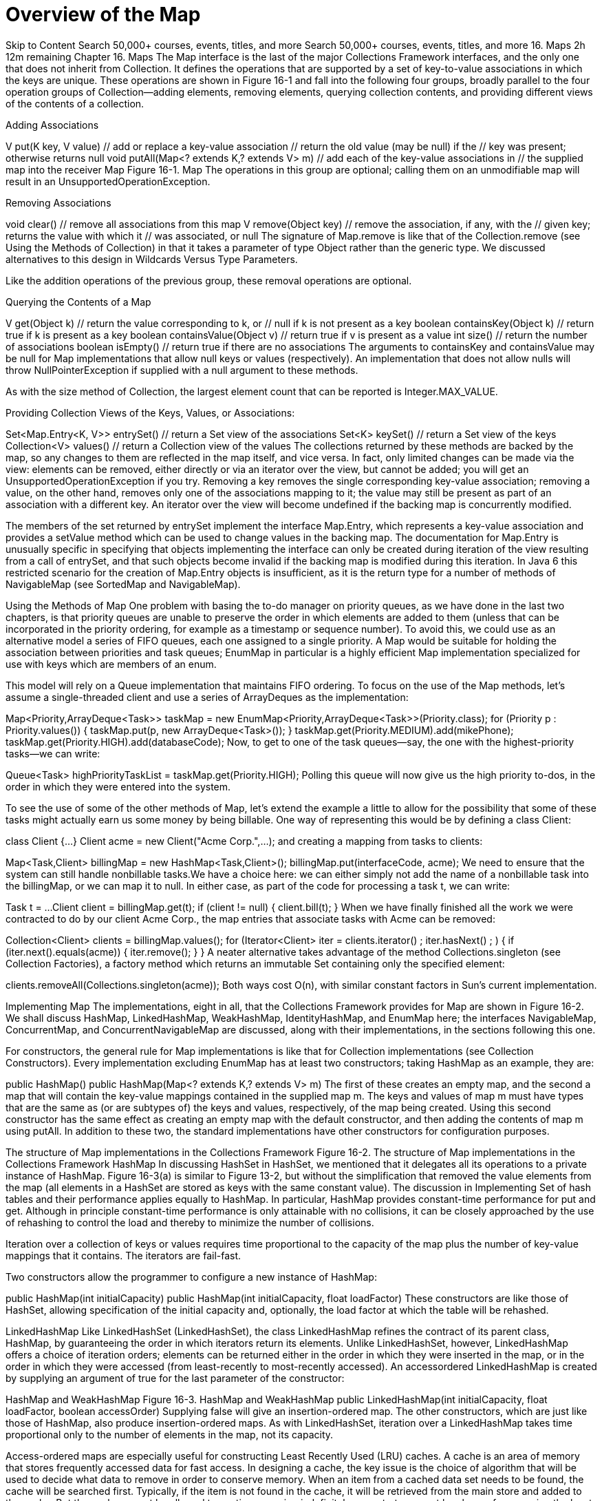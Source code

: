 = Overview of the Map
:navtitle: Map
:description: 

{description}

Skip to Content
Search 50,000+ courses, events, titles, and more
Search 50,000+ courses, events, titles, and more
16. Maps
2h 12m remaining
Chapter 16. Maps
The Map interface is the last of the major Collections Framework interfaces, and the only one that does not inherit from Collection. It defines the operations that are supported by a set of key-to-value associations in which the keys are unique. These operations are shown in Figure 16-1 and fall into the following four groups, broadly parallel to the four operation groups of Collection—adding elements, removing elements, querying collection contents, and providing different views of the contents of a collection.

Adding Associations

V put(K key, V value)            // add or replace a key-value association
                                 // return the old value (may be null) if the
                                 // key was present; otherwise returns null
void putAll(Map<? extends K,? extends V> m)
                                 // add each of the key-value associations in
                                 // the supplied map into the receiver
Map
Figure 16-1. Map
The operations in this group are optional; calling them on an unmodifiable map will result in an UnsupportedOperationException.

Removing Associations

void clear()               // remove all associations from this map
V remove(Object key)       // remove the association, if any, with the
                           // given key; returns the value with which it
                           // was associated, or null
The signature of Map.remove is like that of the Collection.remove (see Using the Methods of Collection) in that it takes a parameter of type Object rather than the generic type. We discussed alternatives to this design in Wildcards Versus Type Parameters.

Like the addition operations of the previous group, these removal operations are optional.

Querying the Contents of a Map

V get(Object k)                 // return the value corresponding to k, or
                                // null if k is not present as a key
boolean containsKey(Object k)   // return true if k is present as a key
boolean containsValue(Object v) // return true if v is present as a value
int size()                      // return the number of associations
boolean isEmpty()               // return true if there are no associations
The arguments to containsKey and containsValue may be null for Map implementations that allow null keys or values (respectively). An implementation that does not allow nulls will throw NullPointerException if supplied with a null argument to these methods.

As with the size method of Collection, the largest element count that can be reported is Integer.MAX_VALUE.

Providing Collection Views of the Keys, Values, or Associations:

Set<Map.Entry<K, V>> entrySet() // return a Set view of the associations
Set<K> keySet()                 // return a Set view of the keys
Collection<V> values()          // return a Collection view of the values
The collections returned by these methods are backed by the map, so any changes to them are reflected in the map itself, and vice versa. In fact, only limited changes can be made via the view: elements can be removed, either directly or via an iterator over the view, but cannot be added; you will get an UnsupportedOperationException if you try. Removing a key removes the single corresponding key-value association; removing a value, on the other hand, removes only one of the associations mapping to it; the value may still be present as part of an association with a different key. An iterator over the view will become undefined if the backing map is concurrently modified.

The members of the set returned by entrySet implement the interface Map.Entry, which represents a key-value association and provides a setValue method which can be used to change values in the backing map. The documentation for Map.Entry is unusually specific in specifying that objects implementing the interface can only be created during iteration of the view resulting from a call of entrySet, and that such objects become invalid if the backing map is modified during this iteration. In Java 6 this restricted scenario for the creation of Map.Entry objects is insufficient, as it is the return type for a number of methods of NavigableMap (see SortedMap and NavigableMap).

Using the Methods of Map
One problem with basing the to-do manager on priority queues, as we have done in the last two chapters, is that priority queues are unable to preserve the order in which elements are added to them (unless that can be incorporated in the priority ordering, for example as a timestamp or sequence number). To avoid this, we could use as an alternative model a series of FIFO queues, each one assigned to a single priority. A Map would be suitable for holding the association between priorities and task queues; EnumMap in particular is a highly efficient Map implementation specialized for use with keys which are members of an enum.

This model will rely on a Queue implementation that maintains FIFO ordering. To focus on the use of the Map methods, let’s assume a single-threaded client and use a series of ArrayDeques as the implementation:

Map<Priority,ArrayDeque<Task>> taskMap =
  new EnumMap<Priority,ArrayDeque<Task>>(Priority.class);
for (Priority p : Priority.values()) {
  taskMap.put(p, new ArrayDeque<Task>());
}
// populate the lists, for example:
taskMap.get(Priority.MEDIUM).add(mikePhone);
taskMap.get(Priority.HIGH).add(databaseCode);
Now, to get to one of the task queues—say, the one with the highest-priority tasks—we can write:

Queue<Task> highPriorityTaskList = taskMap.get(Priority.HIGH);
Polling this queue will now give us the high priority to-dos, in the order in which they were entered into the system.

To see the use of some of the other methods of Map, let’s extend the example a little to allow for the possibility that some of these tasks might actually earn us some money by being billable. One way of representing this would be by defining a class Client:

class Client {...}
Client acme = new Client("Acme Corp.",...);
and creating a mapping from tasks to clients:

Map<Task,Client> billingMap = new HashMap<Task,Client>();
billingMap.put(interfaceCode, acme);
We need to ensure that the system can still handle nonbillable tasks.We have a choice here: we can either simply not add the name of a nonbillable task into the billingMap, or we can map it to null. In either case, as part of the code for processing a task t, we can write:

Task t = ...
Client client = billingMap.get(t);
if (client != null) {
  client.bill(t);
}
When we have finally finished all the work we were contracted to do by our client Acme Corp., the map entries that associate tasks with Acme can be removed:

Collection<Client> clients = billingMap.values();
for (Iterator<Client> iter = clients.iterator() ; iter.hasNext() ; ) {
  if (iter.next().equals(acme)) {
    iter.remove();
  }
}
A neater alternative takes advantage of the method Collections.singleton (see Collection Factories), a factory method which returns an immutable Set containing only the specified element:

clients.removeAll(Collections.singleton(acme));
Both ways cost O(n), with similar constant factors in Sun’s current implementation.

Implementing Map
The implementations, eight in all, that the Collections Framework provides for Map are shown in Figure 16-2. We shall discuss HashMap, LinkedHashMap, WeakHashMap, IdentityHashMap, and EnumMap here; the interfaces NavigableMap, ConcurrentMap, and ConcurrentNavigableMap are discussed, along with their implementations, in the sections following this one.

For constructors, the general rule for Map implementations is like that for Collection implementations (see Collection Constructors). Every implementation excluding EnumMap has at least two constructors; taking HashMap as an example, they are:

public HashMap()
public HashMap(Map<? extends K,? extends V> m)
The first of these creates an empty map, and the second a map that will contain the key-value mappings contained in the supplied map m. The keys and values of map m must have types that are the same as (or are subtypes of) the keys and values, respectively, of the map being created. Using this second constructor has the same effect as creating an empty map with the default constructor, and then adding the contents of map m using putAll. In addition to these two, the standard implementations have other constructors for configuration purposes.

The structure of Map implementations in the Collections Framework
Figure 16-2. The structure of Map implementations in the Collections Framework
HashMap
In discussing HashSet in HashSet, we mentioned that it delegates all its operations to a private instance of HashMap. Figure 16-3(a) is similar to Figure 13-2, but without the simplification that removed the value elements from the map (all elements in a HashSet are stored as keys with the same constant value). The discussion in Implementing Set of hash tables and their performance applies equally to HashMap. In particular, HashMap provides constant-time performance for put and get. Although in principle constant-time performance is only attainable with no collisions, it can be closely approached by the use of rehashing to control the load and thereby to minimize the number of collisions.

Iteration over a collection of keys or values requires time proportional to the capacity of the map plus the number of key-value mappings that it contains. The iterators are fail-fast.

Two constructors allow the programmer to configure a new instance of HashMap:

public HashMap(int initialCapacity)
public HashMap(int initialCapacity, float loadFactor)
These constructors are like those of HashSet, allowing specification of the initial capacity and, optionally, the load factor at which the table will be rehashed.

LinkedHashMap
Like LinkedHashSet (LinkedHashSet), the class LinkedHashMap refines the contract of its parent class, HashMap, by guaranteeing the order in which iterators return its elements. Unlike LinkedHashSet, however, LinkedHashMap offers a choice of iteration orders; elements can be returned either in the order in which they were inserted in the map, or in the order in which they were accessed (from least-recently to most-recently accessed). An accessordered LinkedHashMap is created by supplying an argument of true for the last parameter of the constructor:

HashMap and WeakHashMap
Figure 16-3. HashMap and WeakHashMap
public LinkedHashMap(int initialCapacity,
                     float loadFactor,
                     boolean accessOrder)
Supplying false will give an insertion-ordered map. The other constructors, which are just like those of HashMap, also produce insertion-ordered maps. As with LinkedHashSet, iteration over a LinkedHashMap takes time proportional only to the number of elements in the map, not its capacity.

Access-ordered maps are especially useful for constructing Least Recently Used (LRU) caches. A cache is an area of memory that stores frequently accessed data for fast access. In designing a cache, the key issue is the choice of algorithm that will be used to decide what data to remove in order to conserve memory. When an item from a cached data set needs to be found, the cache will be searched first. Typically, if the item is not found in the cache, it will be retrieved from the main store and added to the cache. But the cache cannot be allowed to continue growing indefinitely, so a strategy must be chosen for removing the least useful item from the cache when a new one is added. If the strategy chosen is LRU, the entry removed will be the one least recently used. This simple strategy is suitable for situations in which an access of an element increases the probability of further access in the near future of the same element. Its simplicity and speed have made it the most popular caching strategy.

Cache construction with LinkedHashMap is further aided by removeEldestEntry, the single method that it adds to those inherited from HashMap:

protected boolean removeEldestEntry(Map.Entry<K,V> eldest)
The contract for removeEldestEntry states that the methods put and putAll will call removeEldestEntry whenever a new entry is added to the map, passing to it the “eldest” entry. In an insertion-ordered map, the eldest entry will be the one that was least recently added to the map, but in an access-ordered map it is the one least recently accessed (and if some entries have never been accessed, it is the one amongst these which was least recently added). In LinkedHashMap itself, removeEldestEntry does nothing and returns false, but subclasses can override it to return true under some circumstances. The contract for this method specifies that although it may itself remove the eldest entry, it must return false if it has done so, since it is expected that a return value of true will cause its calling method to do the removal. A simple example of removeEldestEntry would allow a map to grow to a given maximum size and then maintain that size by deleting the eldest entry each time a new one is added:

class BoundedSizeMap extends LinkedHashMap {
  private int maxEntries;
  public BoundedSizeMap(int maxEntries) {
    super(16, 0.75f, true);
    this.maxEntries = maxEntries;
  }
  protected boolean removeEldestEntry(Map.Entry eldest) {
    return size() > maxEntries;
  }
}
A refinement of this simple example could take into account the entry supplied as the argument to removeEldestEntry. For example, a directory cache might have a set of reserved names which should never be removed, even if the cache continues to grow as a result.

Notice that an insertion-ordered LinkedHashMap that overrides removeEldestEntry as shown above will implement a FIFO strategy. FIFO caching has often been used in preference to LRU because it is much simpler to implement in maps that do not offer access ordering. However LRU is usually more effective than FIFO, because the reduced cost of cache refreshes outweighs the overhead of maintaining access ordering.

Iteration over a collection of keys or values returned by a LinkedHashMap is linear in the number of elements. The iterators over such collections are fail-fast.

WeakHashMap
An ordinary Map keeps ordinary (“strong”) references to all the objects it contains. That means that even when a key has become unreachable by any means other than through the map itself, it cannot be garbage collected. Often, that’s exactly what we want; in the example at the beginning of this chapter, where we mapped tasks to clients, we wouldn’t have wanted a mapping to disappear just because we weren’t holding a reference to the task object that we had put into the HashMap. To look up the value associated with a supplied key, the HashMap will look for a key that matches (in the sense of equals) the supplied one—they don’t have to be physically the same object.

But suppose that the objects of the key class are unique—that is, object equality is the same as object identity. For example, each object might contain a unique serial number. In this case, once we no longer have a reference—from outside the map—to an object being used as a key, we can never look it up again, because we can never re-create it. So the map might as well get rid of the key-value pair and, in fact, there may be a strong advantage in doing so if the map is large and memory is in short supply. That is the idea that WeakHashMap implements.

Internally WeakHashMap holds references to its key objects through references of the class java.lang.ref.WeakReference (see Figure 16-3(b)). A WeakReference introduces an extra level of indirection in reaching an object. For example, to make a weak reference to to the string "code gui" you would write:

WeakReference<String> wref = new WeakReference<String>("code gui");
And at a later time you would recover a strong reference to it using the get method of WeakReference:

String recoveredStringRef = wref.get();
If there are no strong references to the string "code gui" (or to any substring of it returned from its subString method), the existence of the weak reference will not by itself prevent the garbage collector from reclaiming the object. So the recovered reference value recoveredStringRef may, or may not, be null.

To see how WeakHashMap can be useful, think of a tracing garbage collector that works by determining which objects are reachable, and reclaiming all others. The starting points for a reachability search include the static variables of currently loaded classes and the local variables currently in scope. Only strong references are followed to determine reachability, so the keys of a WeakHashMap will be available to be reclaimed if they are not reachable by any other route. Note that a key cannot be reclaimed if it is strongly referenced from the corresponding value. (including from the values they correspond to).

Before most operations on a WeakHashMap are executed, the map checks which keys have been reclaimed. (It’s not enough to check if a key is null, because null is a legal value for keys in a WeakHashMap. The WeakReference mechanism allows you to tell the garbage collector to leave information in a ReferenceQueue each time it reclaims a weakly referenced object.) The WeakHashMap then removes every entry of which the garbage collector has reclaimed the key.

What is a WeakHashMap good for? Imagine you have a program that allocates some transient system resource—a buffer, for example—on request from a client. Besides passing a reference to the resource back to the client, your program might also need to store information about it locally—for example, associating the buffer with the client that requested it. That could be implemented by means of a map from resource to client objects. But now, even after the client has disposed of the resource, the map will still hold a reference that will prevent the resource object from being garbage collected—if, that is, the reference is strong. Memory will gradually be used up by resources which are no longer in use. But if the reference is weak, held by a WeakHashMap, the garbage collector will be able to reclaim the object after the last strong reference has gone away, and the memory leak is prevented.

A more general use is in those applications—for example, caches—where you don’t mind information disappearing if memory is low. Here, WeakHashMap is useful whether or not the keys are unique, because you can always re-create a key if necessary to see if the corresponding value is still in the cache. WeakHashMap isn’t perfect for this purpose; one of its drawbacks is that it weakly references the map’s keys rather than its values, which usually occupy much more memory. So even after the garbage collector has reclaimed a key, the real benefit in terms of available memory will not be experienced until the map has removed the stale entry. A second drawback is that weak references are too weak; the garbage collector is liable to reclaim a weakly reachable object at any time, and the programmer cannot influence this in any way. (A sister class of WeakReference, java.lang.ref.SoftReference, is treated differently: the garbage collector should postpone reclaiming these until it is under severe memory pressure. Heinz Kabutz has written a SoftReference-based map using generics; see http://www.javaspecialists.co.za/archive/Issue098.html.)

WeakHashMap performs similarly to HashMap, though more slowly because of the overheads of the extra level of indirection for keys. The cost of clearing out unwanted key-value associations before each operation is proportional to the number of associations that need to be removed. The iterators over collections of keys and values returned by WeakHashMap are fail-fast.

IdentityHashMap
An IdentityHashMap differs from an ordinary HashMap in that two keys are considered equal only if they are physically the same object: identity, rather than equals, is used for key comparison. That sets the contract for IdentityHashMap at odds with the contract for Map, the interface it implements, which specifies that equality should be used for key comparison. An alternative design could have avoided this problem by providing a weaker contract for Map, with two different subinterfaces strengthening the contract to specify the type of key comparison to use. This is another example of the problem we discussed in Contracts, of balancing the tradeoff between a framework’s complexity and its precision in implementing its contracts.

IdentityHashMap is a specialized class, commonly used in operations such as serialization, in which a graph has to be traversed and information stored about each node. The algorithm used for traversing the graph must be able to check, for each node it encounters, whether that node has already been seen; otherwise, graph cycles could be followed indefinitely. For cyclic graphs, we must use identity rather than equality to check whether nodes are the same. Calculating equality between two graph node objects requires calculating the equality of their fields, which in turn means computing all their successors—and we are back to the original problem. An IdentityHashMap, by contrast, will report a node as being present only if that same node has previously been put into the map.

Resolving collisions by linear probing
Figure 16-4. Resolving collisions by linear probing
The standard implementation of IdentityHashMap handles collisions differently than the chaining method shown in Figure 13-2 and used by all the other variants of HashSet and HashMap. This implementation uses a technique called linear probing, in which the key and value references are stored directly in adjacent locations in the table itself rather than in cells referenced from it. With linear probing, collisions are handled by simply stepping along the table until the first free pair of locations is found. Figure 16-4 shows three stages in filling an IdentityHashMap with a capacity of 8. In (a) we are storing a key-value pair whose key hashes to 0, and in (b) a pair whose key hashes to 4. The third key, added in (c), also hashes to 4, so the algorithm steps along the table until it finds an unused location. In this case, the first one it tries, with index 6, is free and can be used. Deletions are trickier than with chaining; if key2 and value2 were removed from the table in Figure 13-2, key3 and value3 would have to be moved along to take their place.

Out of all the Collections Framework hash implementations, why does IdentityHashMap alone use linear probing when all the others use chaining? The motivation for using probing is that it is somewhat faster than following a linked list, but that is only true when a reference to the value can be placed directly in the array, as in Figure 16-4. That isn’t practical for all other hash-based collections, because they store the hash code as well as the value. This is for reasons of efficiency: a get operation must check whether it has found the right key, and since equality is an expensive operation, it makes sense to check first whether it even has the right hash code. Of course, this reasoning doesn’t apply to IdentityHashMap, which checks object identity rather than object equality.

There are three constructors for IdentityHashMap:

public IdentityHashMap()
public IdentityHashMap(Map<? extends K,? extends V> m)
public IdentityHashMap(int expectedMaxSize)
The first two are the standard constructors found in every general-purpose Map implementation. The third takes the place of the two constructors that in other HashMaps allow the user to control the initial capacity of the table and the load factor at which it will be rehashed. IdentityHashMap doesn’t allow this, fixing it instead (at .67 in the standard implementation) in order to protect the user from the consequences of setting the load factor inappropriately: whereas the cost of finding a key in a table using chaining is proportional to the load factor l, in a table using linear probing it is proportional to 1/(1–l). So avoiding high load factors is too important to be left to the programmer! This decision is in line with the policy, mentioned earlier, of no longer providing configuration parameters when new classes are introduced into the Framework.

EnumMap
Implementing a mapping from an enumerated type is straightforward and very efficient, for reasons similar to those described for EnumSet (see EnumSet); in an array implementation, the ordinal value of each enumerated type constant can serve as the index of the corresponding value. The basic operations of get and put can be implemented as array accesses, in constant time. An iterator over the key set takes time proportional to the number of constants in the enumerated type and returns the keys in their natural order (the order in which the enum constants are declared). Although, as with EnumSet, this class is not thread-safe, the iterators over its collection views are not fail-fast but weakly consistent.

EnumMap has three public constructors:

EnumMap(Class<K> keyType)          // create an empty enum map
EnumMap(EnumMap<K, ? extends V> m) // create an enum map, with the same
                                   // key type and elements as m
EnumMap(Map<K, ? extends V> m)     // create an enum map using the elements
                                   // of the supplied Map, which (unless it
                                   // is an EnumMap) must contain at least
                                   // one association
An EnumMap contains a reified key type, which is used at run time for checking the validity of new entries being added to the map. This type is supplied by the three constructors in different ways. In the first, it is supplied as a class token; in the second, it is copied from the specified EnumMap. In the third, there are two possibilities: either the specified Map is actually an EnumMap, in which case it behaves like the second constructor, or the class of the first key of the specified Map is used (which is why the supplied Map may not be empty).

SortedMap and NavigableMap
Like SortedSet, the subinterface SortedMap (see Figure 16-5) adds to its contract a guarantee that its iterators will traverse the map in ascending key order. Its definition is similar to that of SortedSet, with methods such as firstKey and headMap corresponding to the SortedSet methods first and headSet. Also like SortedSet, the SortedMap interface has been extended in Java 6 by the subinterface NavigableMap (see Figure 16-6). This section is structured like SortedSet and NavigableSet for the same reasons: SortedMap has been made obsolete by NavigableMap, but it may be helpful for developers prevented for the moment from using Java 6 to have the two interfaces treated separately.

SortedMap
Figure 16-5. SortedMap
A SortedMap imposes an ordering on its keys, either that of their natural ordering or of a Comparator; but in either case the compare method must be consistent with equals, as the SortedMap will use compare to determine when a key is already in the map.

The extra methods defined by the SortedMap interface fall into three groups:

Getting the First and Last Elements

K firstKey()
K lastKey()
If the set is empty, these operations throw a NoSuchElementException.

Retrieving the Comparator

Comparator<? super K> comparator()
This method returns the map’s key comparator if it has been given one, instead of relying on the natural ordering of the keys. Otherwise, it returns null.

Finding Subsequences

SortedMap<K,V> subMap(K fromKey, K toKey)
SortedMap<K,V> headMap(K toKey)
SortedMap<K,V> tailMap(K fromKey)
These operations work like the corresponding operations in SortedSet: the key arguments do not themselves have to be present in the map, and the sets returned include the fromKey— if, in fact, it is present in the map—and do not include the toKey.

NavigableMap
Figure 16-6. NavigableMap
NavigableMap
NavigableMap (see Figure 16-6) extends and replaces SortedMap, in the same way as NavigableSet replaces SortedSet. Its methods correspond almost exactly to those of NavigableSet, regarding the map as a set of key-value associations represented by Map.Entry objects. So where a NavigableSet method returns an element of the set, the corresponding NavigableMap method return a result of type Map.Entry. Until now, objects of this type were only obtainable by iterating over the set returned by Map.entrySet, and were specified to become invalid in the face of concurrent modification of the map. This specification is not appropriate to Map.Entry objects returned by the new methods, and the contract for NavigableMap acknowledges this by specifying that the Map.Entry objects returned by its methods are snapshot objects reflecting the state of the map at the time they were produced, and do not support setValue.

The methods added by NavigableMap can be divided into four groups.

Getting the First and Last Elements

Map.Entry<K,V> pollFirstEntry()
Map.Entry<K,V> pollLastEntry()
Map.Entry<K,V> firstEntry()
Map.Entry<K,V> lastEntry()
The first two methods are analogous to pollFirst and pollLast in NavigableSet. The last two were introduced because the emphasis in NavigableMap on making map entries available requires entry-returning methods corresponding to the key-returning methods first and last inherited from SortedMap.

Getting Range Views

NavigableMap<K,V> subMap(
            K fromKey, boolean fromInclusive, K toKey, boolean toInclusive)
NavigableMap<K,V> headMap(K toKey, boolean inclusive)
NavigableMap<K,V> tailMap(K fromKey, boolean inclusive)
Like the NavigableSet methods, these provide more flexibility than the range-view methods of SortedMap. Instead of always returning a half-open interval, these methods accept boolean parameters that are used to determine whether to include the key or keys defining the interval.

Getting Closest Matches

Map.Entry<K,V> ceilingEntry(K Key)
K ceilingKey(K Key)
Map.Entry<K,V> floorEntry(K Key)
K floorKey(K Key)
Map.Entry<K,V> higherEntry(K Key)
K higherKey(K Key)
Map.Entry<K,V> lowerEntry(K Key)
K lowerKey(K Key)
These are similar to the corresponding closest-match methods of NavigableSet, but they return Map.Entry objects. If you want the key belonging to one of these entries, use the corresponding convenience key-returning method, with the performance benefit of allowing the map to avoid the unnecessary creation of a Map.Entry object.

Navigating the Map

NavigableMap<K,V> descendingMap()  // return a reverse-order view of the map
NavigableSet<K> descendingKeySet() // return a reverse-order key set
There is also a new method defined to obtain a NavigableSet of keys:

NavigableSet<K> navigableKeySet() // return a forward-order key set
You might wonder why the method keySet, inherited from Map, could not simply be overridden using a covariant return type to return a NavigableSet. Indeed, the platform implementations of NavigableMap.keySet do return a NavigableSet. But there is a compatibility concern: if TreeMap.keySet were to have its return type changed from Set to NavigableSet, any existing TreeMap subclasses which override that method would now fail to compile unless they too changed their return type. (This concern is similar to those discussed in Maintain Binary Compatibility.)

TreeMap
SortedMap is implemented in the Collections Framework by TreeMap. We met trees as a data structure for storing elements in order when we discussed TreeSet (see TreeSet). In fact, the internal representation of a TreeSet is just a TreeMap in which every key is associated with the same standard value, so the explanation of the mechanism and performance of red-black trees given in TreeSet applies equally here.

The constructors for TreeMap include, besides the standard ones, one that allows you to supply a Comparator and one that allows you to create one from another SortedMap, using both the same comparator and the same mappings:

public TreeMap(Comparator<? super K> comparator)
public TreeMap(SortedMap<K, ? extends V> m)
Notice that the second of these constructors suffer from a similar problem to the corresponding constructor of TreeSet (see TreeSet), because the standard conversion constructor always uses the natural ordering of the keys, even when its argument is actually a SortedMap.

TreeMap has similar performance characteristics to TreeSet: the basic operations (get, put, and remove) perform in O(log n) time). The collection view iterators are fail-fast.

ConcurrentMap
Maps are often used in high-performance server applications—for example, as cache implementations—so a high-throughput thread-safe map implementation is an essential part of the Java platform. This requirement cannot be met by synchronized maps such as those provided by Collections.synchronizedMap, because with full synchronization each operation needs to obtain an exclusive lock on the entire map, effectively serializing access to it. Locking only a part of the collection at a time—lock striping—can achieve very large gains in throughput, as we shall see shortly with ConcurrentHashMap. But because there is no single lock for a client to hold to gain exclusive access, client-side locking no longer works, and clients need assistance from the collection itself to carry out atomic actions.

That is the purpose of the interface ConcurrentMap. It provides declarations for methods that perform compound operations atomically. There are four of these methods:

V putIfAbsent(K key, V value)
        // associate key with value only if key is not currently present.
        // return the old value (may be null) if the key was present,
        // otherwise return null
boolean remove(Object key, Object value)
        // remove key only if it is currently mapped to value. Returns
        // true if the value was removed, false otherwise 
V replace(K key, V value)
        // replace entry for key only if it is currently present. Return
        // the old value (may be null) if the key was present, otherwise
        // return null
boolean replace(K key, V oldValue, V newValue)
        // replace entry for key only if it is currently mapped to oldValue.
        // return true if the value was replaced, false otherwise
ConcurrentHashMap
ConcurrentHashMap provides an implementation of ConcurrentMap and offers a highly effective solution to the problem of reconciling throughput with thread safety. It is optimized for reading, so retrievals do not block even while the table is being updated (to allow for this, the contract states that the results of retrievals will reflect the latest update operations completed before the start of the retrieval). Updates also can often proceed without blocking, because a ConcurrentHashMap consists of not one but a set of tables, called segments, each of which can be independently locked. If the number of segments is large enough relative to the number of threads accessing the table, there will often be no more than one update in progress per segment at any time. The constructors for ConcurrentHashMap are similar to those of HashMap, but with an extra one that provides the programmer with control over the number of segments that the map will use (its concurrency level):

ConcurrentHashMap()
ConcurrentHashMap(int initialCapacity)
ConcurrentHashMap(int initialCapacity, float loadFactor)
ConcurrentHashMap(
  int initialCapacity, float loadFactor, int concurrencyLevel)
ConcurrentHashMap(Map<? extends K,? extends V> m)
The class ConcurrentHashMap is a useful implementation of Map in any application where it is not necessary to lock the entire table; this is the one capability of SynchronizedMap which it does not support. That can sometimes present problems: for example, the size method attempts to count the entries in the map without using locks. If the map is being concurrently updated, however, the size method will not succeed in obtaining a consistent result. In this situation, it obtains exclusive access to the map by locking all the segments, obtaining the entry count from each, then unlocking them again. The performance cost involved in this is a justifiable tradeoff against the highly optimized performance for common operations, especially reads. Overall, ConcurrentHashMap is indispensable in highly concurrent contexts, where it performs far better than any available alternative.

Disregarding locking overheads such as those just described, the cost of the operations of ConcurrentHashMap are similar to those of HashMap. The collection views return weakly consistent iterators.

ConcurrentNavigableMap
Figure 16-7. ConcurrentNavigableMap
ConcurrentNavigableMap
ConcurrentNavigableMap (see Figure 16-7) inherits from both ConcurrentMap and NavigableMap, and contains just the methods of these two interfaces with a few changes to make the return types more precise. The range-view methods inherited from SortedMap and NavigableMap now return views of type ConcurrentNavigableMap. The compatibility concerns that prevented NavigableMap from overriding the methods of SortedMap don’t apply here to overriding the range-view methods of NavigableMap or SortedMap; because neither of these has any implementations that have been retrofitted to the new interface, the danger of breaking implementation subclasses does not arise. For the same reason, it is now possible to override keySet to return NavigableSet.

ConcurrentSkipListMap
The relationship between ConcurrentSkipListMap and ConcurrentSkipListSet is like that between TreeMap and TreeSet; a ConcurrentSkipListSet is implemented by a ConcurrentSkipListMap in which every key is associated with the same standard value, so the mechanism and performance of the skip list implementation given in ConcurrentSkipListSet applies equally here: the basic operations (get, put, and remove) perform inO(log n) time); iterators over the collection views execute next in constant time. These iterators are fail-fast.

Comparing Map Implementations
Table 16-1 shows the relative performance of the different platform implementations of Map (the column headed “next” shows the cost of the next operation of iterators over the key set). As with the implementations of queue, your choice of map class is likely to be influenced more by the functional requirements of your application and the concurrency properties that you need.

Some specialized situations dictate the implementation: EnumMap should always (and only) be used for mapping from enums. Problems such as the graph traversals described in IdentityHashMap call for IdentityHashMap. For a sorted map, use TreeMap where thread safety is not required, and ConcurrentSkipListMap otherwise.

Table 16-1. Comparative performance of different Map implementations

get

containsKey

next

Notes

HashMap

O(1)

O(1)

O(h/n)

h is the table capacity

LinkedHashMap

O(1)

O(1)

O(1)

 
IdentityHashMap

O(1)

O(1)

O(h/n)

h is the table capacity

EnumMap

O(1)

O(1)

O(1)

 
TreeMap

O(log n)

O(log n)

O(log n)

 
ConcurrentHashMap

O(1)

O(1)

O(h/n)

h is the table capacity

ConcurrentSkipListMap

O(log n)

O(log n)

O(1)

 
That leaves the choice of implementation for general-purpose maps. For concurrent applications, ConcurrentHashMap is the only choice. Otherwise, favor LinkedHashMap over HashMap (and accept its slightlyworse performance) if you need to make use of the insertion or access order of the map—for example, to use it as a cache.

table of contents
search
Settings
queue